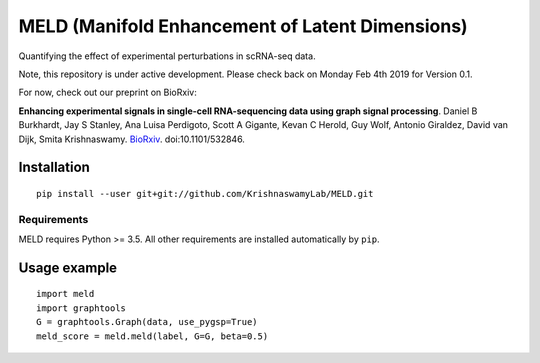 MELD (Manifold Enhancement of Latent Dimensions)
~~~~~~~~~~~~~~~~~~~~~~~~~~~~~~~~~~~~~~~~~~~~~~~~

.. image:: https://img.shields.io/pypi/v/MELD.svg
    :target: https://pypi.org/project/MELD/
    :alt: Latest PyPi version
.. image:: https://api.travis-ci.com/KrishnaswamyLab/MELD.svg?branch=master
    :target: https://travis-ci.com/KrishnaswamyLab/MELD
    :alt: Travis CI Build
.. image:: https://coveralls.io/repos/github/KrishnaswamyLab/MELD/badge.svg?branch=master
    :target: https://coveralls.io/github/KrishnaswamyLab/MELD?branch=master
    :alt: Coverage Status
.. image:: https://img.shields.io/readthedocs/meld-docs.svg
    :target: https://meld-docs.readthedocs.io/
    :alt: Read the Docs
.. image:: https://zenodo.org/badge/DOI/10.1101/532846.svg
    :target: https://doi.org/10.1101/532846
    :alt: bioRxiv Preprint
.. image:: https://img.shields.io/twitter/follow/KrishnaswamyLab.svg?style=social&label=Follow
    :target: https://twitter.com/KrishnaswamyLab
    :alt: Twitter
.. image:: https://img.shields.io/github/stars/KrishnaswamyLab/MELD.svg?style=social&label=Stars
    :target: https://github.com/KrishnaswamyLab/MELD/
    :alt: GitHub stars


Quantifying the effect of experimental perturbations in scRNA-seq data.

Note, this repository is under active development. Please check back on
Monday Feb 4th 2019 for Version 0.1.

For now, check out our preprint on BioRxiv:

**Enhancing experimental signals in single-cell RNA-sequencing data using graph signal processing**. Daniel B Burkhardt, Jay S Stanley, Ana Luisa Perdigoto, Scott A Gigante, Kevan C Herold, Guy Wolf, Antonio Giraldez, David van Dijk, Smita Krishnaswamy. `BioRxiv <https://www.biorxiv.org/content/10.1101/532846v1>`__. doi:10.1101/532846.

Installation
============

::

   pip install --user git+git://github.com/KrishnaswamyLab/MELD.git

Requirements
------------

MELD requires Python >= 3.5. All other requirements are installed automatically by ``pip``.

Usage example
=============

::

   import meld
   import graphtools
   G = graphtools.Graph(data, use_pygsp=True)
   meld_score = meld.meld(label, G=G, beta=0.5)
